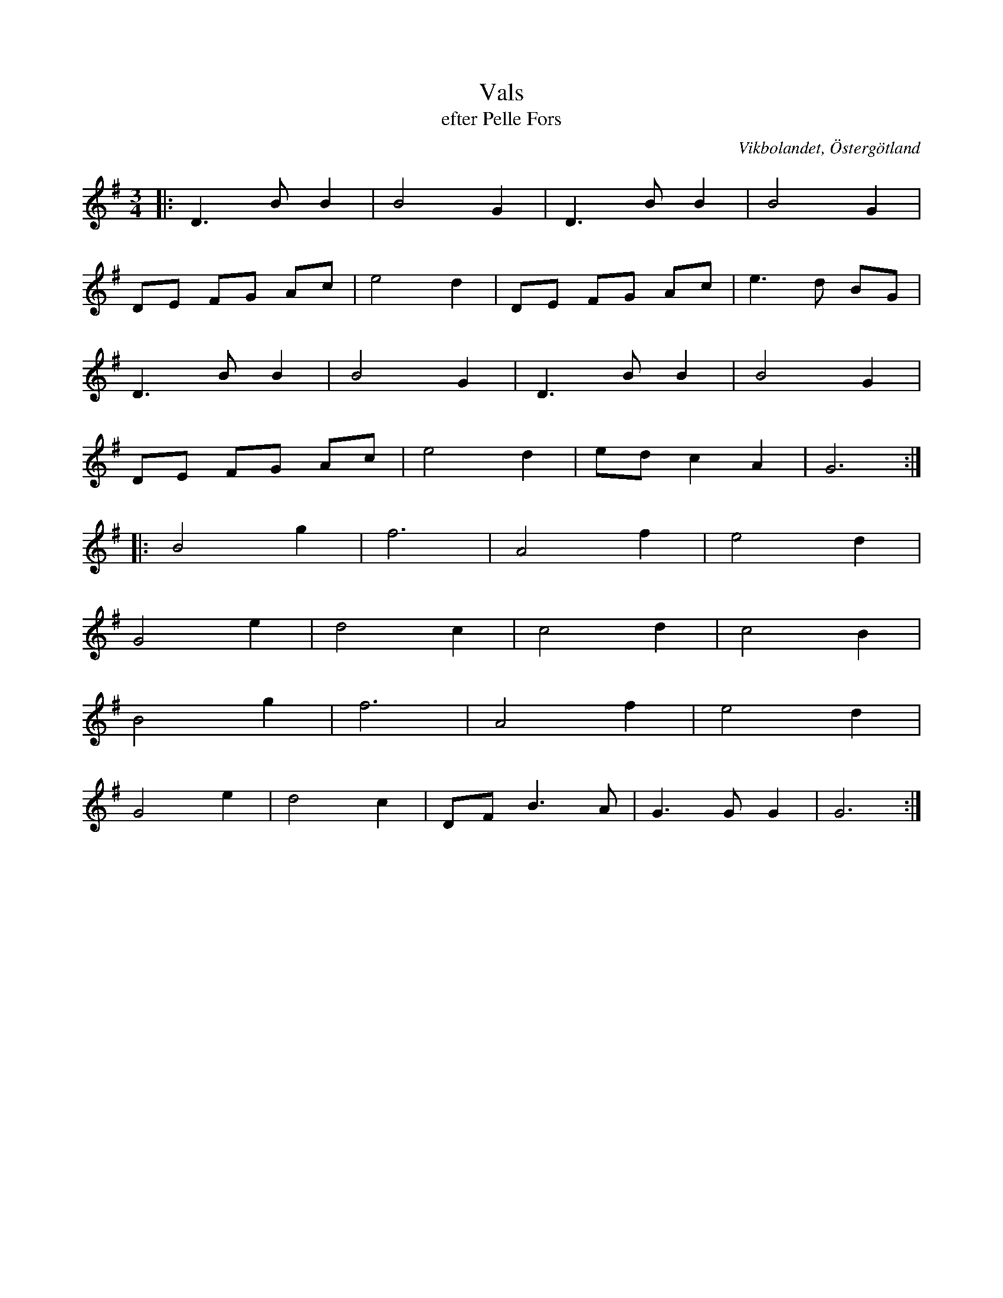 %%abc-charset utf-8

X:26
T:Vals
T:efter Pelle Fors
R:Vals
O:Vikbolandet, Östergötland
S:efter Pelle Fors
B:Låtar efter Pelle Fors
Z:Björn Ek 2009-01-01
M:3/4
L:1/8
K:G
%
|:D3BB2 |B4G2|D3BB2   |B4G2  |
DE FG Ac|e4d2|DE FG Ac|e3d BG|
D3BB2   |B4G2|D3BB2   |B4G2  |
DE FG Ac|e4d2|ed c2 A2|G6   :|
%
|:B4g2|f6  |A4f2 |e4d2 |
G4e2  |d4c2|c4d2 |c4B2 |
B4g2  |f6  |A4f2 |e4d2 | 
G4e2  |d4c2|DFB3A|G3GG2|G6:|
%

